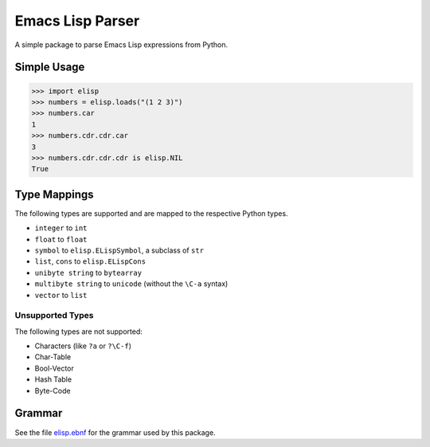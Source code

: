 =================
Emacs Lisp Parser
=================

A simple package to parse Emacs Lisp expressions from Python.

.. image:: https://secure.travis-ci.org/jorgenschaefer/python-elisp.png?branch=master
   :target: http://travis-ci.org/jorgenschaefer/python-elisp?branch=master

.. image:: https://coveralls.io/repos/jorgenschaefer/python-elisp/badge.png?branch=master
   :target: https://coveralls.io/r/jorgenschaefer/python-elisp?branch=master


Simple Usage
============

.. code-block:: python

   >>> import elisp
   >>> numbers = elisp.loads("(1 2 3)")
   >>> numbers.car
   1
   >>> numbers.cdr.cdr.car
   3
   >>> numbers.cdr.cdr.cdr is elisp.NIL
   True


Type Mappings
=============

The following types are supported and are mapped to the respective
Python types.

- ``integer`` to ``int``
- ``float`` to ``float``
- ``symbol`` to ``elisp.ELispSymbol``, a subclass of ``str``
- ``list``, ``cons`` to ``elisp.ELispCons``
- ``unibyte string`` to ``bytearray``
- ``multibyte string`` to ``unicode`` (without the ``\C-a`` syntax)
- ``vector`` to ``list``


Unsupported Types
-----------------

The following types are not supported:

- Characters (like ``?a`` or ``?\C-f``)
- Char-Table
- Bool-Vector
- Hash Table
- Byte-Code


Grammar
=======

See the file `elisp.ebnf`_ for the grammar used by
this package.

.. _elisp.ebnf: https://github.com/jorgenschaefer/python-elisp/blob/master/elisp/elisp.ebnf


